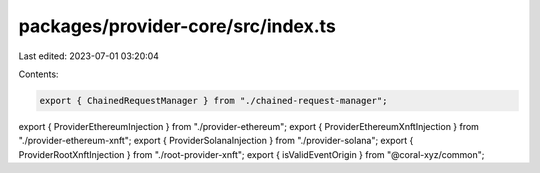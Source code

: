 packages/provider-core/src/index.ts
===================================

Last edited: 2023-07-01 03:20:04

Contents:

.. code-block:: ts

    export { ChainedRequestManager } from "./chained-request-manager";
export { ProviderEthereumInjection } from "./provider-ethereum";
export { ProviderEthereumXnftInjection } from "./provider-ethereum-xnft";
export { ProviderSolanaInjection } from "./provider-solana";
export { ProviderRootXnftInjection } from "./root-provider-xnft";
export { isValidEventOrigin } from "@coral-xyz/common";


